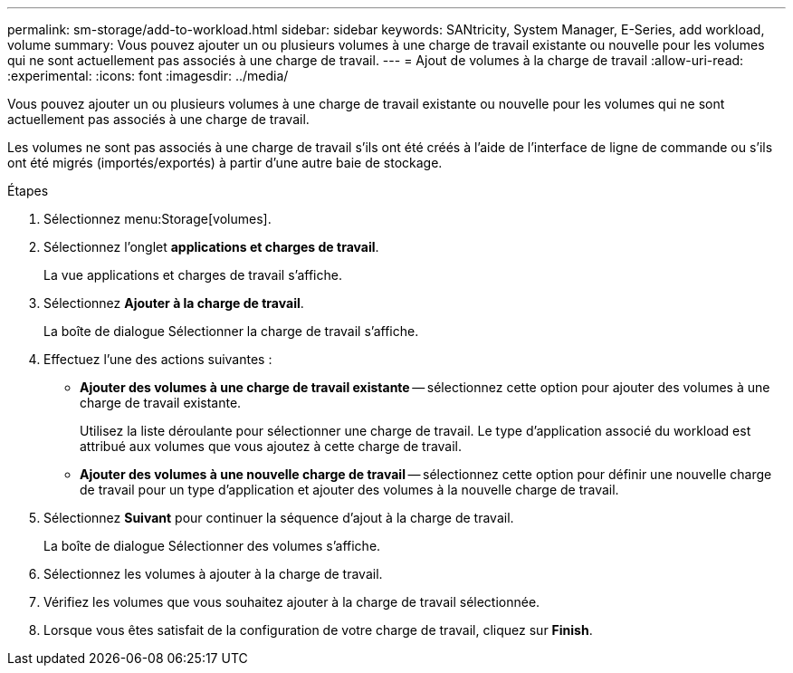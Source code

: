 ---
permalink: sm-storage/add-to-workload.html 
sidebar: sidebar 
keywords: SANtricity, System Manager, E-Series, add workload, volume 
summary: Vous pouvez ajouter un ou plusieurs volumes à une charge de travail existante ou nouvelle pour les volumes qui ne sont actuellement pas associés à une charge de travail. 
---
= Ajout de volumes à la charge de travail
:allow-uri-read: 
:experimental: 
:icons: font
:imagesdir: ../media/


[role="lead"]
Vous pouvez ajouter un ou plusieurs volumes à une charge de travail existante ou nouvelle pour les volumes qui ne sont actuellement pas associés à une charge de travail.

Les volumes ne sont pas associés à une charge de travail s'ils ont été créés à l'aide de l'interface de ligne de commande ou s'ils ont été migrés (importés/exportés) à partir d'une autre baie de stockage.

.Étapes
. Sélectionnez menu:Storage[volumes].
. Sélectionnez l'onglet *applications et charges de travail*.
+
La vue applications et charges de travail s'affiche.

. Sélectionnez *Ajouter à la charge de travail*.
+
La boîte de dialogue Sélectionner la charge de travail s'affiche.

. Effectuez l'une des actions suivantes :
+
** *Ajouter des volumes à une charge de travail existante* -- sélectionnez cette option pour ajouter des volumes à une charge de travail existante.
+
Utilisez la liste déroulante pour sélectionner une charge de travail. Le type d'application associé du workload est attribué aux volumes que vous ajoutez à cette charge de travail.

** *Ajouter des volumes à une nouvelle charge de travail* -- sélectionnez cette option pour définir une nouvelle charge de travail pour un type d'application et ajouter des volumes à la nouvelle charge de travail.


. Sélectionnez *Suivant* pour continuer la séquence d'ajout à la charge de travail.
+
La boîte de dialogue Sélectionner des volumes s'affiche.

. Sélectionnez les volumes à ajouter à la charge de travail.
. Vérifiez les volumes que vous souhaitez ajouter à la charge de travail sélectionnée.
. Lorsque vous êtes satisfait de la configuration de votre charge de travail, cliquez sur *Finish*.

